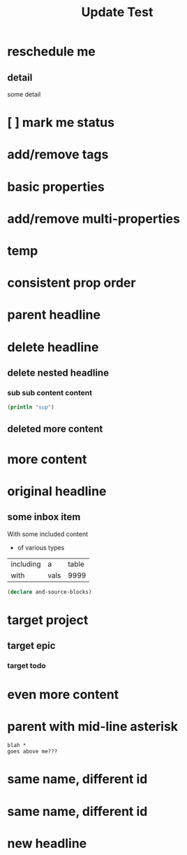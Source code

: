 #+TITLE: Update Test

* reschedule me
SCHEDULED: <2020-03-22 Sun>
:PROPERTIES:
:ID:       44a33ff3-603a-44c8-82ea-a79f189c1794
:END:
** detail
:PROPERTIES:
:ID:       95aa9126-2e19-43e2-969e-24bdcf1ecce8
:END:
some detail
* [ ] mark me status
:PROPERTIES:
:ID:       46d92e9c-73f8-40bb-a946-c02859aa7f7f
:END:
* add/remove tags
:PROPERTIES:
:ID:       a5eb95d0-b9de-448f-bdfd-1d9d1f044f1d
:END:
* basic properties
:PROPERTIES:
:ID:       ade8fbef-b18f-4369-a174-6cd6affb6450
:END:
* add/remove multi-properties
:PROPERTIES:
:ID:       6bf7df7a-ca6b-4566-8a12-c4a2181c57e3
:END:
* temp
:PROPERTIES:
:repo-ids: my/other-repo
:ID:       0e230bca-a496-4e89-8f6b-42ef757e423e
:END:

* consistent prop order
:PROPERTIES:
:ID:       d4817fda-5a36-4ebc-93f2-57b6adfbf740
:END:

* parent headline
:PROPERTIES:
:ID:       cff2d8b3-2e4c-4c51-a43d-85a7c9bdd6a6
:END:

* delete headline
:PROPERTIES:
:ID:       f579c11f-7cab-4e3e-a909-8ecdf8c22820
:END:

** delete nested headline
:PROPERTIES:
:ID:       346c6928-f3e5-4a51-831c-2e819a5f7ea1
:END:
*** sub sub content content
:PROPERTIES:
:ID:       3ea8c3c7-c0f8-4926-bd51-9ac3532f4379
:END:

#+BEGIN_SRC clojure
(println "sup")
#+END_SRC

** deleted more content
:PROPERTIES:
:ID:       bfe34518-6f3c-47b4-9648-de3a4eb871c3
:END:
* more content
:PROPERTIES:
:ID:       361c3363-d857-4790-a9db-368bee9f3112
:END:

* original headline
:PROPERTIES:
:ID:       7590baf6-886e-4ddd-89bf-cef7092121b3
:END:
** some inbox item
:PROPERTIES:
:ID:       095dbd4e-54a4-4e23-9bb4-3c2b6b0b6750
:END:
With some included content
- of various types

| including | a    | table |
| with      | vals |  9999 |

#+BEGIN_SRC clojure
(declare and-source-blocks)
#+END_SRC

* target project
:PROPERTIES:
:ID:       09fdf0b8-3dda-4077-8bfb-0e33d6133725
:END:
** target epic
:PROPERTIES:
:ID:       6813be37-05a2-494f-9a46-673c660509f5
:END:
*** target todo
:PROPERTIES:
:ID:       c56622d3-8bb9-4496-9b1a-fa973ef15b43
:END:

* even more content
:PROPERTIES:
:ID:       3dee88a4-6b7e-44fd-b3c8-51a8b999c124
:END:

* parent with mid-line asterisk
:PROPERTIES:
:ID:       554b7f45-c039-4c1e-b0f8-90a65327d3da
:END:
#+BEGIN_SRC code
blah *
goes above me???
#+END_SRC

* same name, different id
:PROPERTIES:
:ID:       c3a82f7c-ecff-4e4c-8047-bc4e11861bb0
:END:
* same name, different id
:PROPERTIES:
:ID:       bcdf8060-e158-4f8c-9c4a-a9f5d58bd890
:END:



* new headline